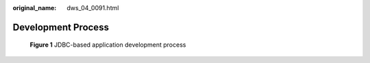 :original_name: dws_04_0091.html

.. _dws_04_0091:

Development Process
===================


.. figure:: /_static/images/en-us_image_0000001098815162.png
   :alt: **Figure 1** JDBC-based application development process

   **Figure 1** JDBC-based application development process
